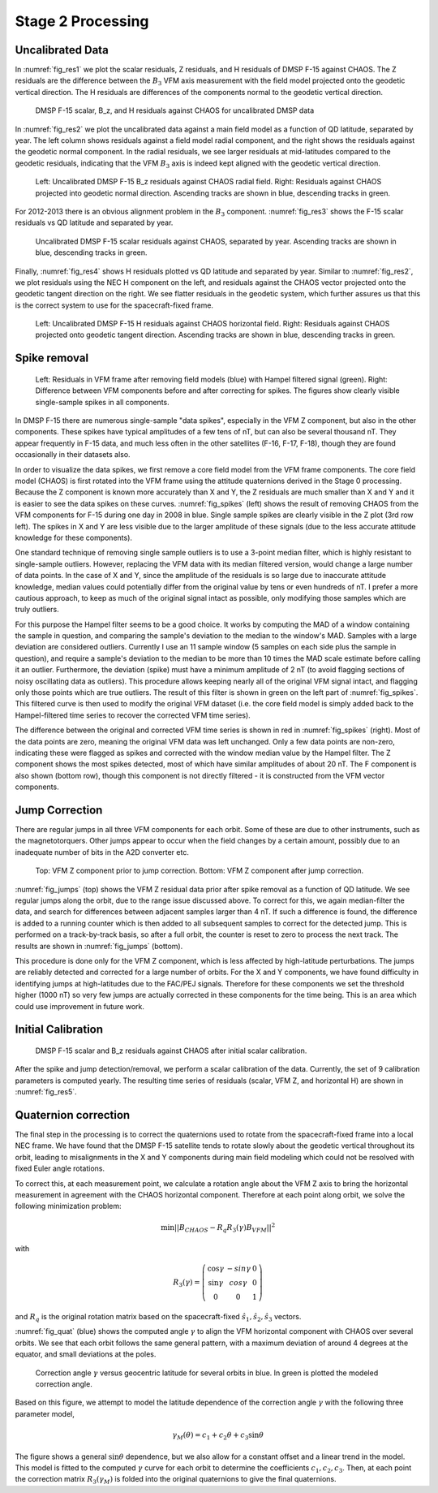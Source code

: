 ******************
Stage 2 Processing
******************

Uncalibrated Data
=================

In :numref:`fig_res1` we plot the scalar residuals, Z residuals, and
H residuals of DMSP F-15 against CHAOS. The Z residuals are the difference between
the :math:`B_3` VFM axis measurement with the field model projected onto
the geodetic vertical direction. The H residuals are differences of the components
normal to the geodetic vertical direction.

.. _fig_res1:

.. figure:: /images/res1.png

   DMSP F-15 scalar, B_z, and H residuals against CHAOS for uncalibrated DMSP data

In :numref:`fig_res2` we plot the uncalibrated data against a
main field model as a function of QD latitude, separated by year. The left column
shows residuals against a field model radial component, and the right shows the residuals
against the geodetic normal component. In the radial residuals, we see larger residuals
at mid-latitudes compared to the geodetic residuals, indicating that the VFM :math:`B_3`
axis is indeed kept aligned with the geodetic vertical direction.

.. _fig_res2:

.. figure:: /images/res2.png
   :scale: 40%

   Left: Uncalibrated DMSP F-15 B_z residuals against CHAOS radial field. Right: Residuals against
   CHAOS projected into geodetic normal direction. Ascending tracks are shown in blue, descending
   tracks in green.

For 2012-2013 there is an obvious alignment problem in the :math:`B_3` component.
:numref:`fig_res3` shows the F-15 scalar residuals vs QD latitude and separated by year.

.. _fig_res3:

.. figure:: /images/res3.png
   :scale: 20%

   Uncalibrated DMSP F-15 scalar residuals against CHAOS, separated by year. Ascending tracks are shown
   in blue, descending tracks in green.

Finally, :numref:`fig_res4` shows H residuals plotted vs QD latitude and separated by year. Similar
to :numref:`fig_res2`, we plot residuals using the NEC H component on the left, and residuals against
the CHAOS vector projected onto the geodetic tangent direction on the right. We see flatter residuals
in the geodetic system, which further assures us that this is the correct system to use for the
spacecraft-fixed frame.

.. _fig_res4:

.. figure:: /images/res4.png
   :scale: 60%

   Left: Uncalibrated DMSP F-15 H residuals against CHAOS horizontal field. Right: Residuals against
   CHAOS projected onto geodetic tangent direction. Ascending tracks are shown in blue, descending
   tracks in green.

Spike removal
=============

.. _fig_spikes:

.. figure:: /images/spikes.png
   :scale: 60%

   Left: Residuals in VFM frame after removing field models (blue) with Hampel filtered signal (green).
   Right: Difference between VFM components before and after correcting for spikes. The figures
   show clearly visible single-sample spikes in all components.

In DMSP F-15 there are numerous single-sample "data spikes", especially in the VFM Z component,
but also in the other components. These spikes have typical amplitudes of a few tens of nT,
but can also be several thousand nT. They appear frequently in F-15 data, and much less often
in the other satellites (F-16, F-17, F-18), though they are found occasionally in their datasets
also.

In order to visualize the data spikes, we first remove a core field model from the VFM frame
components. The core field model (CHAOS) is first rotated into the VFM frame using the attitude
quaternions derived in the Stage 0 processing. Because the Z component is known more accurately
than X and Y, the Z residuals are much smaller than X and Y and it is easier to see the data spikes
on these curves. :numref:`fig_spikes` (left) shows the result of removing CHAOS from the VFM
components for F-15 during one day in 2008 in blue. Single sample spikes are clearly visible
in the Z plot (3rd row left). The spikes in X and Y are less visible due to the larger amplitude
of these signals (due to the less accurate attitude knowledge for these components).

One standard technique of removing single sample outliers is to use a 3-point median filter, which
is highly resistant to single-sample outliers. However, replacing the VFM data with its median
filtered version, would change a large number of data points. In the case of X and Y, since the
amplitude of the residuals is so large due to inaccurate attitude knowledge, median values could
potentially differ from the original value by tens or even hundreds of nT. I prefer a more cautious
approach, to keep as much of the original signal intact as possible, only modifying those samples
which are truly outliers.

For this purpose the Hampel filter seems to be a good choice. It works by computing the MAD
of a window containing the sample in question, and comparing the sample's deviation to the median
to the window's MAD. Samples with a large deviation are considered outliers. Currently I use
an 11 sample window (5 samples on each side plus the sample in question), and require a sample's
deviation to the median to be more than 10 times the MAD scale estimate before calling it an outlier.
Furthermore, the deviation (spike) must have a minimum amplitude of 2 nT (to avoid flagging sections of noisy oscillating
data as outliers). This procedure allows keeping nearly all of the original VFM signal intact,
and flagging only those points which are true outliers. The result of this filter is shown in green
on the left part of :numref:`fig_spikes`. This filtered curve is then used to modify the original
VFM dataset (i.e. the core field model is simply added back to the Hampel-filtered time series
to recover the corrected VFM time series).

The difference between the original and corrected VFM time series is shown in red in
:numref:`fig_spikes` (right). Most of the data points are zero, meaning the original VFM
data was left unchanged. Only a few data points are non-zero, indicating these were flagged
as spikes and corrected with the window median value by the Hampel filter. The Z component
shows the most spikes detected, most of which have similar amplitudes of about 20 nT. The
F component is also shown (bottom row), though this component is not directly filtered - it
is constructed from the VFM vector components.

Jump Correction
===============

There are regular jumps in all three VFM components for each orbit. Some of these are
due to other instruments, such as the magnetotorquers. Other jumps appear to occur when
the field changes by a certain amount, possibly due to an inadequate number of bits
in the A2D converter etc.

.. _fig_jumps:

.. figure:: /images/jumps.png
   :scale: 60%

   Top: VFM Z component prior to jump correction. Bottom: VFM Z component
   after jump correction.

:numref:`fig_jumps` (top) shows the VFM Z residual data prior after spike removal as a
function of QD latitude. We see regular jumps along the orbit, due to the range issue
discussed above. To correct for this, we again median-filter the data, and search for
differences between adjacent samples larger than 4 nT. If such a difference is found,
the difference is added to a running counter which is then added to all subsequent samples
to correct for the detected jump. This is performed on a track-by-track basis, so after
a full orbit, the counter is reset to zero to process the next track. The results
are shown in :numref:`fig_jumps` (bottom).

This procedure is done only for the VFM Z component, which is less affected by high-latitude
perturbations. The jumps are reliably detected and corrected for a large number of orbits.
For the X and Y components, we have found difficulty in identifying jumps at high-latitudes
due to the FAC/PEJ signals. Therefore for these components we set the threshold higher (1000 nT)
so very few jumps are actually corrected in these components for the time being. This is an
area which could use improvement in future work.

Initial Calibration
===================

.. _fig_res5:

.. figure:: /images/res5.png
   :scale: 60%

   DMSP F-15 scalar and B_z residuals against CHAOS after initial scalar calibration.

After the spike and jump detection/removal, we perform a scalar calibration
of the data. Currently, the set of 9 calibration parameters is computed yearly.
The resulting time series of residuals (scalar, VFM Z, and horizontal H) are shown
in :numref:`fig_res5`.

Quaternion correction
=====================

The final step in the processing is to correct the quaternions used to rotate
from the spacecraft-fixed frame into a local NEC frame. We have found that
the DMSP F-15 satellite tends to rotate slowly about the geodetic vertical
throughout its orbit, leading to misalignments in the X and Y components during
main field modeling which could not be resolved with fixed Euler angle rotations.

To correct this, at each measurement point, we calculate a rotation angle about
the VFM Z axis to bring the horizontal measurement in agreement with the CHAOS
horizontal component. Therefore at each point along orbit, we solve the following
minimization problem:

.. math:: \min || B_{CHAOS} - R_q R_3(\gamma) B_{VFM} ||^2

with

.. math::

   R_3(\gamma) =
     \left(
       \begin{array}{ccc}
         \cos{\gamma} & -sin{\gamma} & 0 \\
         \sin{\gamma} & cos{\gamma} & 0 \\
         0 & 0 & 1
       \end{array}
     \right)

and :math:`R_q` is the original rotation matrix based on the spacecraft-fixed
:math:`\hat{s}_1,\hat{s}_2,\hat{s}_3` vectors.

:numref:`fig_quat` (blue) shows the computed angle :math:`\gamma` to align the VFM
horizontal component with CHAOS over several orbits. We see that each orbit follows
the same general pattern, with a maximum deviation of around 4 degrees at the equator,
and small deviations at the poles.

.. _fig_quat:

.. figure:: /images/quat.png
   :scale: 60%

   Correction angle :math:`\gamma` versus geocentric latitude for several orbits in blue.
   In green is plotted the modeled correction angle.

Based on this figure, we attempt to model the latitude dependence of
the correction angle :math:`\gamma` with the following three parameter model,

.. math:: \gamma_M(\theta) = c_1 + c_2 \theta + c_3 \sin{\theta}

The figure shows a general :math:`\sin{\theta}` dependence, but we also allow for a constant
offset and a linear trend in the model. This model is fitted to the computed :math:`\gamma`
curve for each orbit to determine the coefficients :math:`c_1,c_2,c_3`. Then, at each point
the correction matrix :math:`R_3(\gamma_M)` is folded into the original quaternions to give
the final quaternions.
